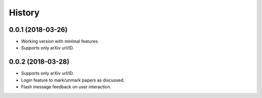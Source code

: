 .. :changelog:

History
-------

0.0.1 (2018-03-26)
++++++++++++++++++

* Working version with minimal features.
* Supports only arXiv url/ID.

0.0.2 (2018-03-28)
++++++++++++++++++

* Supports only arXiv url/ID.
* Login feature to mark/unmark papers as discussed.
* Flash message feedback on user interaction.